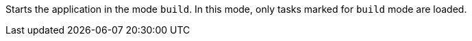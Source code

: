 Starts the application in the mode `build`.
In this mode, only tasks marked for `build` mode are loaded.
